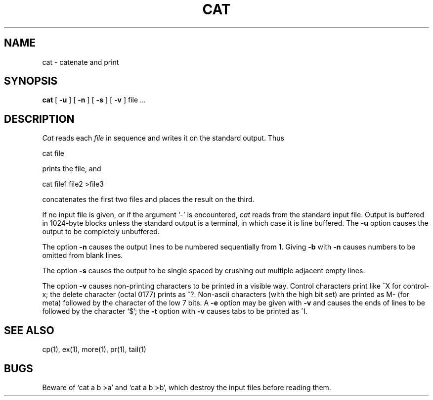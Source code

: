 .\" Copyright (c) 1980 Regents of the University of California.
.\" All rights reserved.  The Berkeley software License Agreement
.\" specifies the terms and conditions for redistribution.
.\"
.\"	@(#)cat.1	4.1 (Berkeley) 4/29/85
.\"
.TH CAT 1 
.UC 4
.SH NAME
cat \- catenate and print
.SH SYNOPSIS
.B cat
[
.B \-u
] [
.B \-n
] [
.B \-s
] [
.B \-v
]
file ...
.br
.SH DESCRIPTION
.I Cat
reads each
.I file
in sequence
and writes it on the standard output.
Thus
.PP
.ti+15n
cat file
.PP
prints the file, and
.PP
.ti+15n
cat file1 file2 >file3
.PP
concatenates the first two files and places the result on the third.
.PP
If no input file is given,
or if the argument `\-' is encountered,
.I cat
reads from the standard
input file.
Output is buffered in 1024-byte blocks unless the standard
output is a terminal, in which case it is line buffered.
The
.B \-u
option causes the output to be completely unbuffered.
.PP
The option
.B \-n
causes the output lines to be numbered sequentially from 1.
Giving
.B \-b
with
.B \-n
causes numbers to be omitted from blank lines.
.PP
The option
.B \-s
causes the output to be single spaced by crushing out multiple adjacent
empty lines.
.PP
The option
.B \-v
causes non-printing characters to be printed in a visible way.
Control characters print like ^X for control-x; the delete character
(octal 0177) prints as ^?.
Non-ascii characters (with the high bit set) are printed as M-
(for meta) followed by the character of the low 7 bits.
A
.B \-e
option may be given with
.B \-v
and causes the ends of lines to be followed by the character `$';
the
.B \-t
option with
.B \-v
causes tabs to be printed as ^I.
.PP
.SH "SEE ALSO"
cp(1), ex(1), more(1), pr(1), tail(1)
.SH BUGS
Beware of `cat a b >a' and `cat a b >b', which destroy
the input files before reading them.
